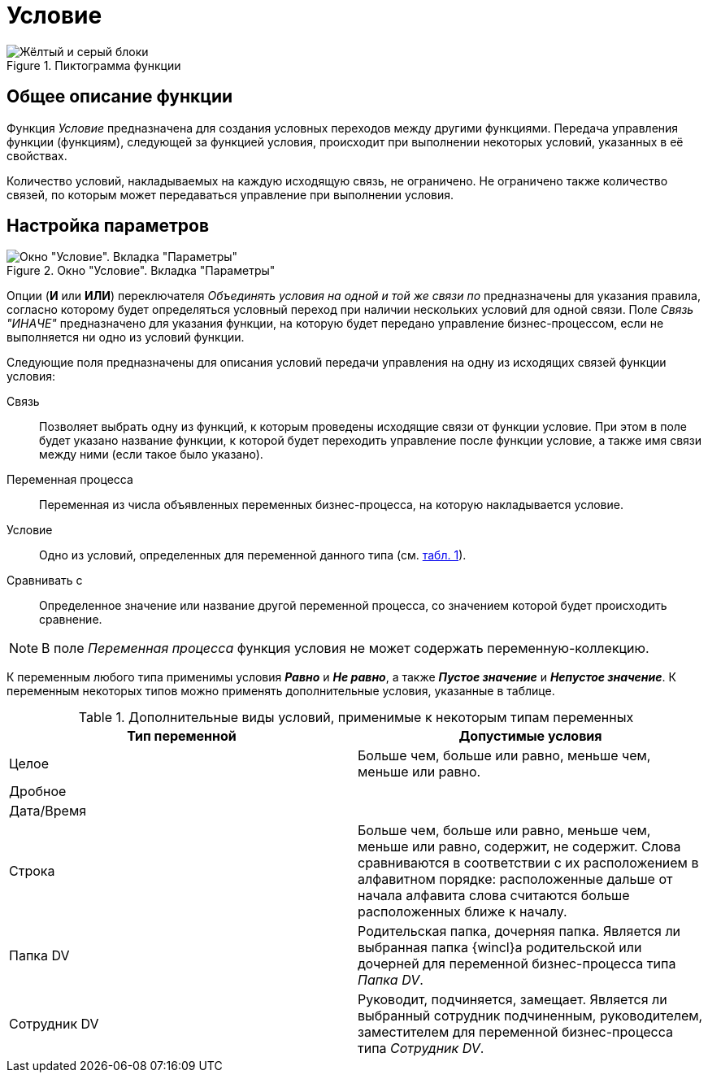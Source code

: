 = Условие

.Пиктограмма функции
image::buttons/condition.png[Жёлтый и серый блоки]

== Общее описание функции

Функция _Условие_ предназначена для создания условных переходов между другими функциями. Передача управления функции (функциям), следующей за функцией условия, происходит при выполнении некоторых условий, указанных в её свойствах.

Количество условий, накладываемых на каждую исходящую связь, не ограничено. Не ограничено также количество связей, по которым может передаваться управление при выполнении условия.

== Настройка параметров

.Окно "Условие". Вкладка "Параметры"
image::condition-parameters.png[Окно "Условие". Вкладка "Параметры"]

Опции (*И* или *ИЛИ*) переключателя _Объединять условия на одной и той же связи по_ предназначены для указания правила, согласно которому будет определяться условный переход при наличии нескольких условий для одной связи. Поле _Связь "ИНАЧЕ"_ предназначено для указания функции, на которую будет передано управление бизнес-процессом, если не выполняется ни одно из условий функции.

.Следующие поля предназначены для описания условий передачи управления на одну из исходящих связей функции условия:
Связь::
Позволяет выбрать одну из функций, к которым проведены исходящие связи от функции условие. При этом в поле будет указано название функции, к которой будет переходить управление после функции условие, а также имя связи между ними (если такое было указано).

Переменная процесса::
Переменная из числа объявленных переменных бизнес-процесса, на которую накладывается условие.

Условие::
Одно из условий, определенных для переменной данного типа (см. <<t1,табл. 1>>).

Сравнивать с::
Определенное значение или название другой переменной процесса, со значением которой будет происходить сравнение.

[NOTE]
====
В поле _Переменная процесса_ функция условия не может содержать переменную-коллекцию.
====

К переменным любого типа применимы условия *_Равно_* и *_Не равно_*, а также *_Пустое значение_* и *_Непустое значение_*. К переменным некоторых типов можно применять дополнительные условия, указанные в таблице.

[#t1]
.Дополнительные виды условий, применимые к некоторым типам переменных
[cols=",",options="header"]
|===
|Тип переменной |Допустимые условия

|Целое
|Больше чем, больше или равно, меньше чем, меньше или равно.

2+|Дробное

2+|Дата/Время

|Строка
|Больше чем, больше или равно, меньше чем, меньше или равно, содержит, не содержит. Слова сравниваются в соответствии с их расположением в алфавитном порядке: расположенные дальше от начала алфавита слова считаются больше расположенных ближе к началу.

|Папка DV
|Родительская папка, дочерняя папка. Является ли выбранная папка {wincl}а родительской или дочерней для переменной бизнес-процесса типа _Папка DV_.

|Сотрудник DV
|Руководит, подчиняется, замещает. Является ли выбранный сотрудник подчиненным, руководителем, заместителем для переменной бизнес-процесса типа _Сотрудник DV_.
|===
